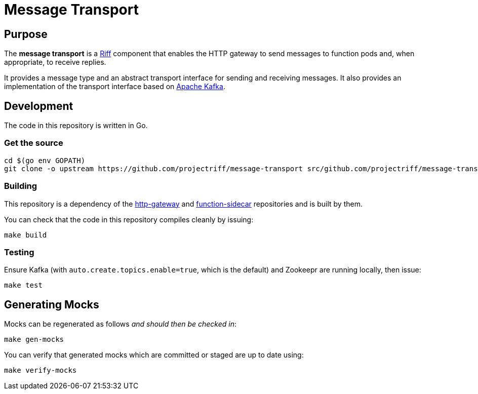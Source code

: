 = Message Transport

== Purpose
The *message transport* is a https://projectriff.io/[Riff] component that enables the HTTP gateway to send messages
to function pods and, when appropriate, to receive replies.

It provides a message type and an abstract transport interface for sending and
receiving messages. It also provides an implementation of the transport interface
based on https://kafka.apache.org/[Apache Kafka].

== Development

The code in this repository is written in Go.

=== Get the source
[source, bash]
----
cd $(go env GOPATH)
git clone -o upstream https://github.com/projectriff/message-transport src/github.com/projectriff/message-transport
----

=== Building

This repository is a dependency of the https://github.com/projectriff/http-gateway[http-gateway]
and https://github.com/projectriff/function-sidecar[function-sidecar] repositories
and is built by them.

You can check that the code in this repository compiles cleanly by issuing:
[source, bash]
----
make build
----

=== Testing

Ensure Kafka (with `auto.create.topics.enable=true`, which is the default) and Zookeepr are running locally,
then issue:
[source, bash]
----
make test
----

== Generating Mocks

Mocks can be regenerated as follows _and should then be checked in_:
[source, bash]
----
make gen-mocks
----

You can verify that generated mocks which are committed or staged are up to date using:
[source, bash]
----
make verify-mocks
----
